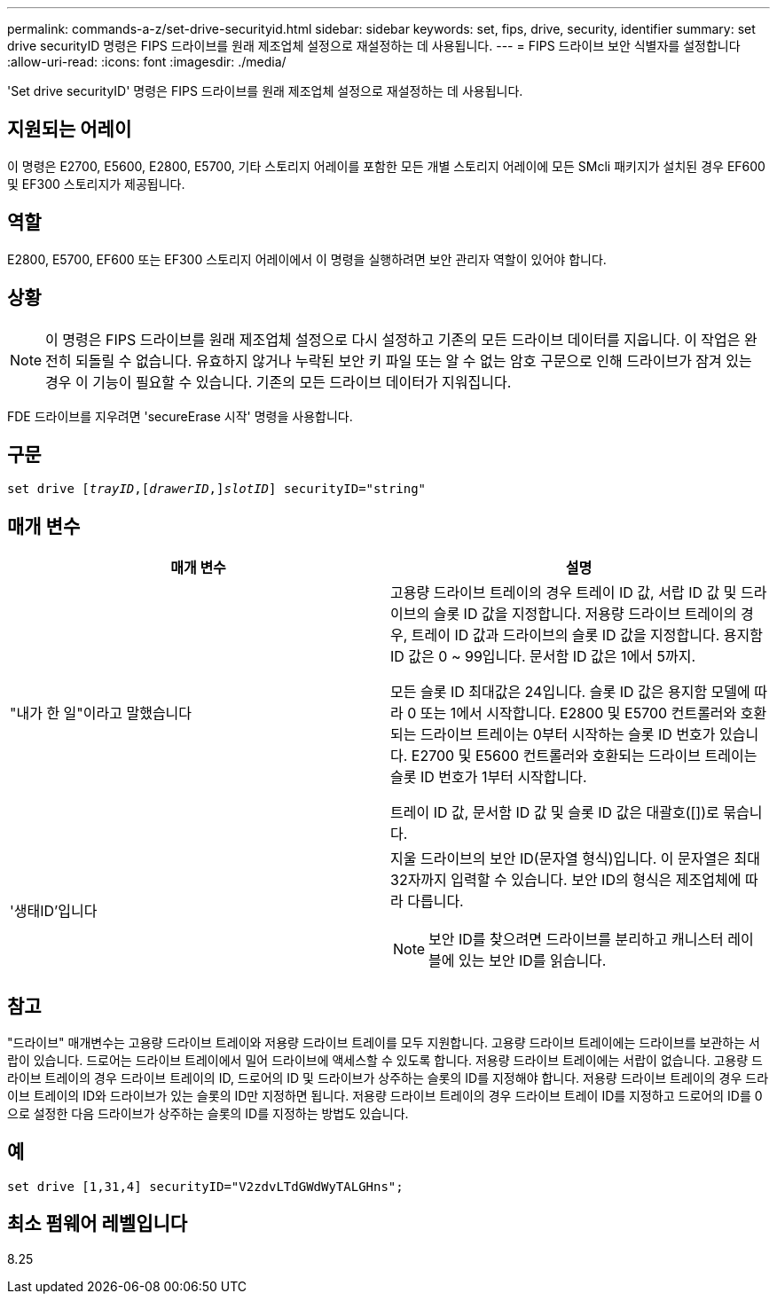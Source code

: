 ---
permalink: commands-a-z/set-drive-securityid.html 
sidebar: sidebar 
keywords: set, fips, drive, security, identifier 
summary: set drive securityID 명령은 FIPS 드라이브를 원래 제조업체 설정으로 재설정하는 데 사용됩니다. 
---
= FIPS 드라이브 보안 식별자를 설정합니다
:allow-uri-read: 
:icons: font
:imagesdir: ./media/


[role="lead"]
'Set drive securityID' 명령은 FIPS 드라이브를 원래 제조업체 설정으로 재설정하는 데 사용됩니다.



== 지원되는 어레이

이 명령은 E2700, E5600, E2800, E5700, 기타 스토리지 어레이를 포함한 모든 개별 스토리지 어레이에 모든 SMcli 패키지가 설치된 경우 EF600 및 EF300 스토리지가 제공됩니다.



== 역할

E2800, E5700, EF600 또는 EF300 스토리지 어레이에서 이 명령을 실행하려면 보안 관리자 역할이 있어야 합니다.



== 상황

[NOTE]
====
이 명령은 FIPS 드라이브를 원래 제조업체 설정으로 다시 설정하고 기존의 모든 드라이브 데이터를 지웁니다. 이 작업은 완전히 되돌릴 수 없습니다. 유효하지 않거나 누락된 보안 키 파일 또는 알 수 없는 암호 구문으로 인해 드라이브가 잠겨 있는 경우 이 기능이 필요할 수 있습니다. 기존의 모든 드라이브 데이터가 지워집니다.

====
FDE 드라이브를 지우려면 'secureErase 시작' 명령을 사용합니다.



== 구문

[listing, subs="+macros"]
----
set drive pass:quotes[[_trayID_],pass:quotes[[_drawerID_,]]pass:quotes[_slotID_]] securityID="string"
----


== 매개 변수

[cols="2*"]
|===
| 매개 변수 | 설명 


 a| 
"내가 한 일"이라고 말했습니다
 a| 
고용량 드라이브 트레이의 경우 트레이 ID 값, 서랍 ID 값 및 드라이브의 슬롯 ID 값을 지정합니다. 저용량 드라이브 트레이의 경우, 트레이 ID 값과 드라이브의 슬롯 ID 값을 지정합니다. 용지함 ID 값은 0 ~ 99입니다. 문서함 ID 값은 1에서 5까지.

모든 슬롯 ID 최대값은 24입니다. 슬롯 ID 값은 용지함 모델에 따라 0 또는 1에서 시작합니다. E2800 및 E5700 컨트롤러와 호환되는 드라이브 트레이는 0부터 시작하는 슬롯 ID 번호가 있습니다. E2700 및 E5600 컨트롤러와 호환되는 드라이브 트레이는 슬롯 ID 번호가 1부터 시작합니다.

트레이 ID 값, 문서함 ID 값 및 슬롯 ID 값은 대괄호([])로 묶습니다.



 a| 
'생태ID'입니다
 a| 
지울 드라이브의 보안 ID(문자열 형식)입니다. 이 문자열은 최대 32자까지 입력할 수 있습니다. 보안 ID의 형식은 제조업체에 따라 다릅니다.

[NOTE]
====
보안 ID를 찾으려면 드라이브를 분리하고 캐니스터 레이블에 있는 보안 ID를 읽습니다.

====
|===


== 참고

"드라이브" 매개변수는 고용량 드라이브 트레이와 저용량 드라이브 트레이를 모두 지원합니다. 고용량 드라이브 트레이에는 드라이브를 보관하는 서랍이 있습니다. 드로어는 드라이브 트레이에서 밀어 드라이브에 액세스할 수 있도록 합니다. 저용량 드라이브 트레이에는 서랍이 없습니다. 고용량 드라이브 트레이의 경우 드라이브 트레이의 ID, 드로어의 ID 및 드라이브가 상주하는 슬롯의 ID를 지정해야 합니다. 저용량 드라이브 트레이의 경우 드라이브 트레이의 ID와 드라이브가 있는 슬롯의 ID만 지정하면 됩니다. 저용량 드라이브 트레이의 경우 드라이브 트레이 ID를 지정하고 드로어의 ID를 0으로 설정한 다음 드라이브가 상주하는 슬롯의 ID를 지정하는 방법도 있습니다.



== 예

[listing]
----
set drive [1,31,4] securityID="V2zdvLTdGWdWyTALGHns";
----


== 최소 펌웨어 레벨입니다

8.25
